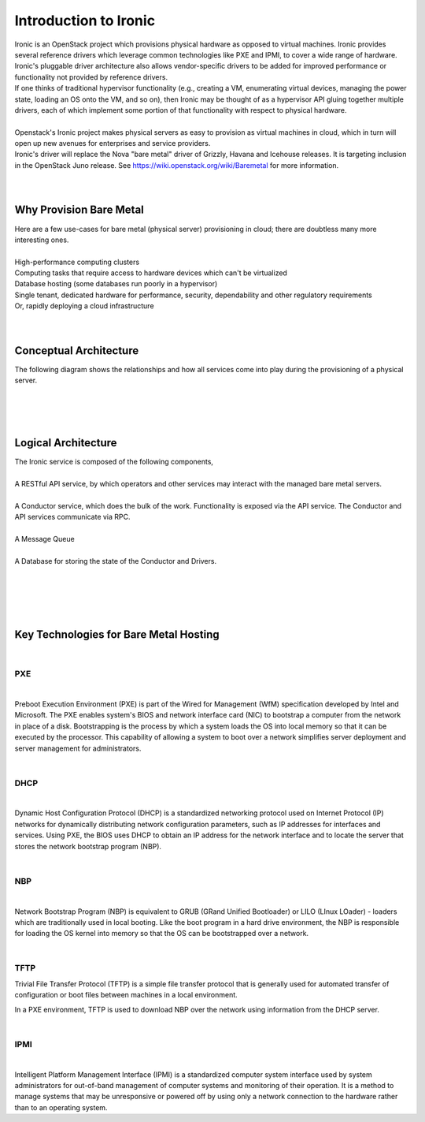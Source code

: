 
=======================
Introduction to Ironic
=======================
|
     Ironic is an OpenStack project which provisions physical hardware as opposed to virtual machines.
     Ironic provides several reference drivers which leverage common technologies like PXE and IPMI, to
     cover a wide range of hardware. Ironic's pluggable driver architecture also allows vendor-specific
     drivers to be added for improved performance or functionality not provided by reference drivers.
|
     If one thinks of traditional hypervisor functionality (e.g., creating a VM, enumerating virtual devices, managing
     the power state, loading an OS onto the VM, and so on), then Ironic may be thought of as a hypervisor API gluing
     together multiple drivers, each of which implement some portion of that functionality with respect to physical hardware.
|
|
     Openstack's Ironic project makes physical servers as easy to provision as virtual machines in cloud, which in turn will
     open up new avenues for enterprises and service providers.
|
     Ironic's driver will replace the Nova "bare metal" driver of Grizzly, Havana and Icehouse releases. It is targeting inclusion
     in the OpenStack Juno release. See https://wiki.openstack.org/wiki/Baremetal for more information.
|
|
Why Provision Bare Metal
==========================
|
     Here are a few use-cases for bare metal (physical server) provisioning in cloud; there are doubtless many more interesting ones.
|
|
        High-performance computing clusters
|
        Computing tasks that require access to hardware devices which can't be virtualized
|
        Database hosting (some databases run poorly in a hypervisor)
|
        Single tenant, dedicated hardware for performance, security, dependability and other regulatory requirements
|
        Or, rapidly deploying a cloud infrastructure
|
|
Conceptual Architecture
========================
|
     The following diagram shows the relationships and how all services come into play during the provisioning of a
     physical server.
|
.. figure:: ../images/conceptual_architecture.gif
   :alt: ConceptualArchitecture
|
|
Logical Architecture
=====================
|
     The Ironic service is composed of the following components,
|
|
     A RESTful API service, by which operators and other services may interact with the managed bare metal servers.
|
|
     A Conductor service, which does the bulk of the work. Functionality is exposed via the API service.
     The Conductor and API services communicate via RPC.
|
|
     A Message Queue
|
|
     A Database for storing the state of the Conductor and Drivers.
|
|

.. figure:: ../images/logical_architecture.gif
   :alt: Logical Architecture
|
|
Key Technologies for Bare Metal Hosting
===========================================
|
PXE
-----
|
Preboot Execution Environment (PXE) is part of the Wired for Management (WfM) specification developed by Intel and Microsoft.
The PXE enables system's BIOS and network interface card (NIC) to bootstrap a computer from the network in place of a disk. Bootstrapping is the process by which a system loads the OS into local memory so that it can be executed by the processor.
This capability of allowing a system to boot over a network simplifies server deployment and server management for administrators.

|
DHCP
------
|
Dynamic Host Configuration Protocol (DHCP) is a standardized networking protocol used on Internet Protocol (IP) networks for dynamically distributing network configuration parameters, such as IP addresses for interfaces and services.
Using PXE, the BIOS uses DHCP to obtain an IP address for the network interface and to locate the server that stores the network bootstrap program (NBP).

|
NBP
------
|
Network Bootstrap Program (NBP) is equivalent to GRUB (GRand Unified Bootloader) or LILO (LInux LOader) - loaders which are traditionally used in local booting. Like the boot program in a hard drive environment, the NBP is responsible for loading the OS kernel into memory so that the OS can be bootstrapped over a network.

|
TFTP
------
|
        Trivial File Transfer Protocol (TFTP) is a simple file transfer protocol that is generally used for automated transfer of configuration or boot files between machines in a local environment.
In a PXE environment, TFTP is used to download NBP over the network using information from the DHCP server.

|
IPMI
------
|
Intelligent Platform Management Interface (IPMI) is a standardized computer system interface used by system administrators for out-of-band management of computer systems and monitoring of their operation.
It is a method to manage systems that may be unresponsive or powered off by using only a network connection to the hardware rather than to an operating system.

